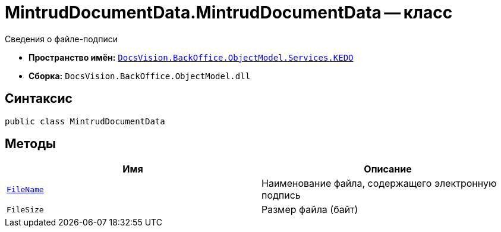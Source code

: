 = MintrudDocumentData.MintrudDocumentData -- класс

Сведения о файле-подписи

* *Пространство имён:* `xref:BackOffice-ObjectModel-Services-KEDO:KEDO_NS.adoc[DocsVision.BackOffice.ObjectModel.Services.KEDO]`
* *Сборка:* `DocsVision.BackOffice.ObjectModel.dll`

== Синтаксис

[source,csharp]
----
public class MintrudDocumentData
----

== Методы

[cols=",",options="header"]
|===
|Имя |Описание

|`http://msdn.microsoft.com/ru-ru/library/system.string.aspx[FileName]`
|Наименование файла, содержащего электронную подпись

|`FileSize`
|Размер файла (байт)

|===
